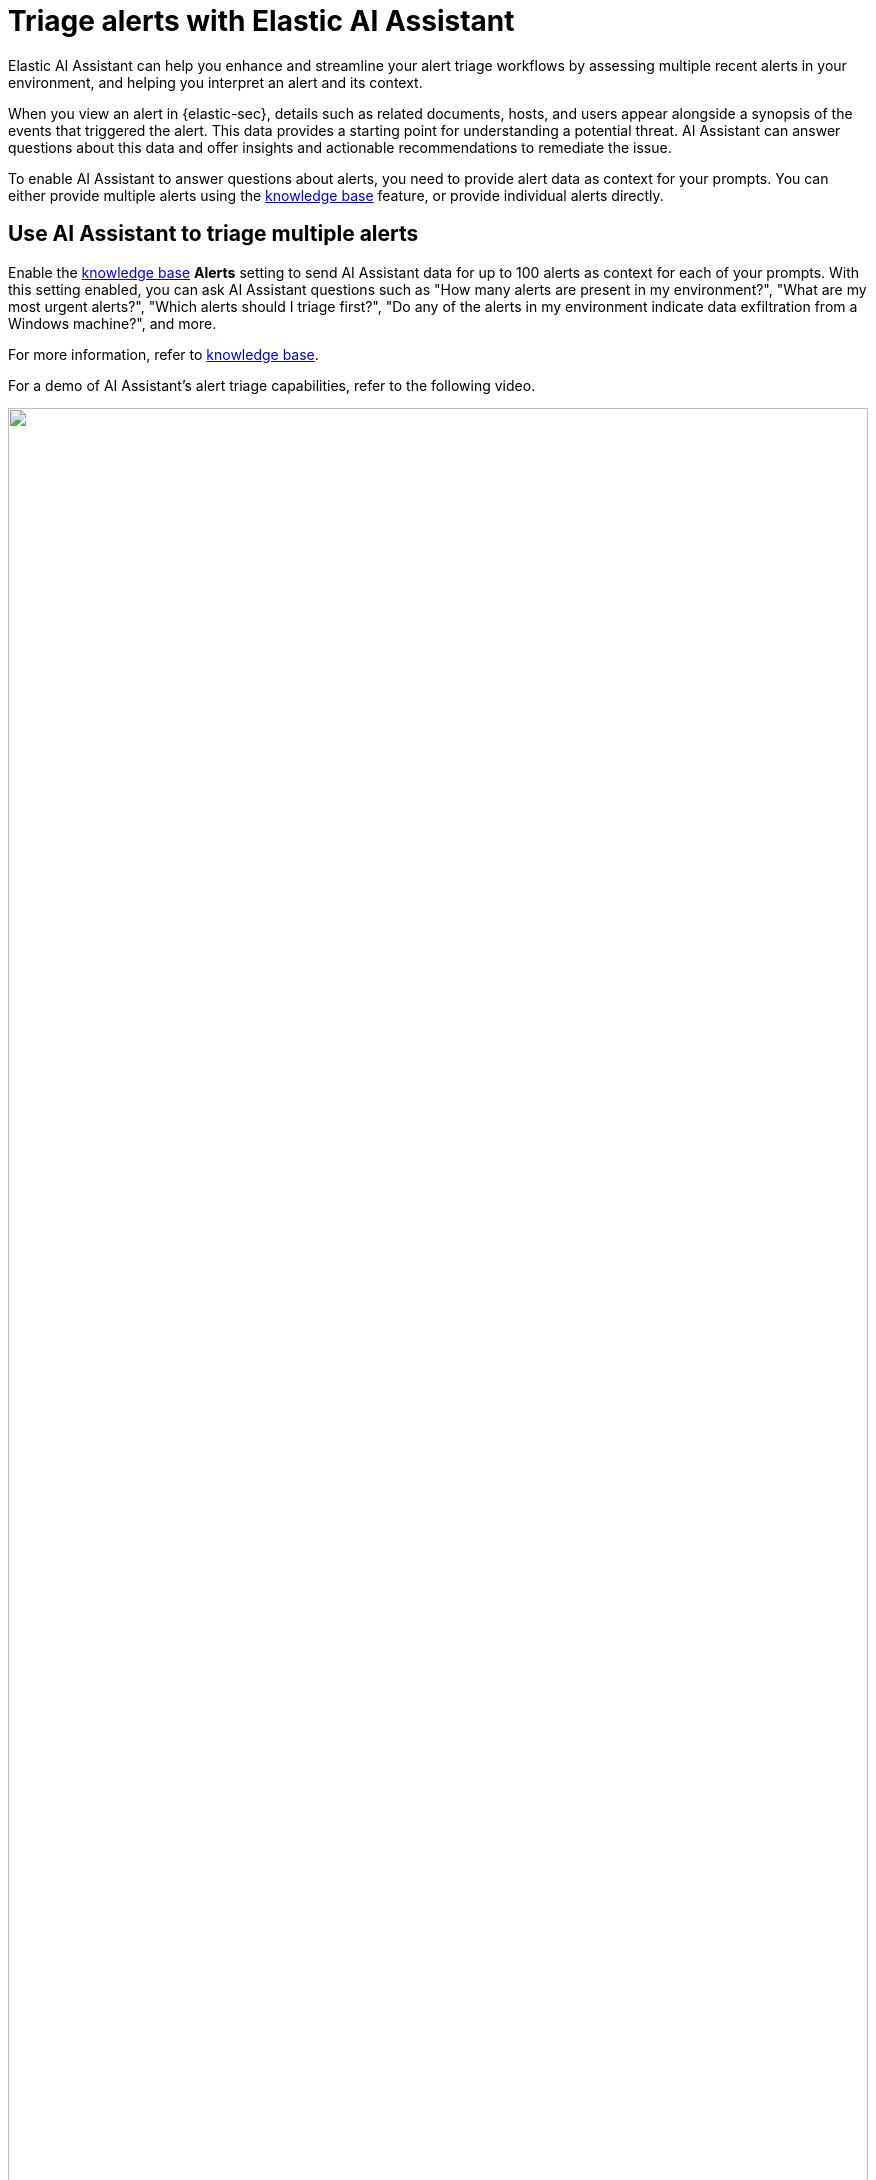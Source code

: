 [[assistant-triage]]
= Triage alerts with Elastic AI Assistant
Elastic AI Assistant can help you enhance and streamline your alert triage workflows by assessing multiple recent alerts in your environment, and helping you interpret an alert and its context. 

When you view an alert in {elastic-sec}, details such as related documents, hosts, and users appear alongside a synopsis of the events that triggered the alert. This data provides a starting point for understanding a potential threat. AI Assistant can answer questions about this data and offer insights and actionable recommendations to remediate the issue.

To enable AI Assistant to answer questions about alerts, you need to provide alert data as context for your prompts. You can either provide multiple alerts using the <<ai-assistant-knowledge-base, knowledge base>> feature, or provide individual alerts directly.

[[ai-assistant-triage-alerts-knowledge-base]]
[discrete]
== Use AI Assistant to triage multiple alerts
Enable the <<configure-ai-assistant, knowledge base>> **Alerts** setting to send AI Assistant data for up to 100 alerts as context for each of your prompts. With this setting enabled, you can ask AI Assistant questions such as "How many alerts are present in my environment?", "What are my most urgent alerts?", "Which alerts should I triage first?", "Do any of the alerts in my environment indicate data exfiltration from a Windows machine?", and more. 

For more information, refer to <<ai-assistant-knowledge-base, knowledge base>>.

For a demo of AI Assistant's alert triage capabilities, refer to the following video.
=======
++++
<script type="text/javascript" async src="https://play.vidyard.com/embed/v4.js"></script>
<img
  style="width: 100%; margin: auto; display: block;"
  class="vidyard-player-embed"
  src="https://play.vidyard.com/v2dQtzmm6SoTFYc7dJzq7m.jpg"
  data-uuid="v2dQtzmm6SoTFYc7dJzq7m"
  data-v="4"
  data-type="inline"
/>
</br>
++++
=======

[[ai-assistant-triage-alerts-instructions]]
[discrete]
== Use AI Assistant to triage a specific alert
Once you have chosen an alert to investigate:

. Click its **View details** button from the Alerts table.
. In the alert details flyout, click **Chat** to launch the AI assistant. Data related to the selected alert is automatically added to the prompt. 
. Click **Alert (from summary)** to view which alert fields will be shared with AI Assistant.
+
NOTE: For more information about selecting which fields to send, and to learn about anonymizing your data, refer to <<security-assistant, AI Assistant>>.
+
. (Optional) Click a quick prompt to use it as a starting point for your query, for example **Alert summarization**. Improve the quality of AI Assistant's response by customizing the prompt and adding detail. 
+
Once you’ve submitted your query, AI Assistant will process the information and provide a detailed response. Depending on your prompt and the alert data that you included, its response can include a thorough analysis of the alert that highlights key elements such as the nature of the potential threat, potential impact, and suggested response actions.
+
. (Optional) Ask AI Assistant follow-up questions, provide additional information for further analysis, and request clarification. The response is not a static report.

[discrete]
[[ai-triage-reportgen]]
== Generate triage reports
Elastic AI Assistant can streamline the documentation and report generation process by providing clear records of security incidents, their scope and impact, and your remediation efforts. You can use AI Assistant to create summaries or reports for stakeholders that include key event details, findings, and diagrams. Once the AI Assistant has finished analyzing one or more alerts, you can generate reports by using prompts such as:

* “Generate a detailed report about this incident including timeline, impact analysis, and response actions. Also, include a diagram of events.”
* “Generate a summary of this incident/alert and include diagrams of events.”
* “Provide more details on the mitigation strategies used.”

After you review the report, click **Add to existing case** at the top of AI Assistant's response. This allows you to save a record of the report and make it available to your team.

[role="screenshot"]
image::images/ai-triage-add-to-case.png[An AI Assistant dialogue with the add to existing case button highlighted]
